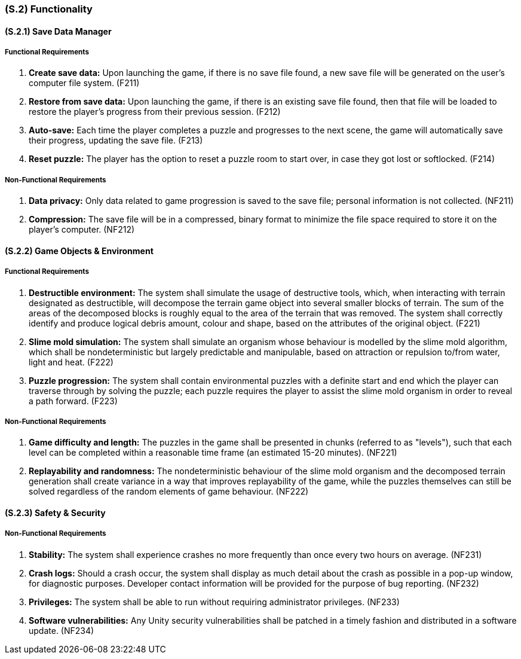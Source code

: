 [#s2,reftext=S.2]
=== (S.2) Functionality

==== (S.2.1) Save Data Manager

===== Functional Requirements

1. **Create save data:** Upon launching the game, if there is no save file found, a new save file will be generated on the user's computer file system. (F211)
2. **Restore from save data:** Upon launching the game, if there is an existing save file found, then that file will be loaded to restore the player's progress from their previous session. (F212)
3. **Auto-save:** Each time the player completes a puzzle and progresses to the next scene, the game will automatically save their progress, updating the save file. (F213)
4. **Reset puzzle:** The player has the option to reset a puzzle room to start over, in case they got lost or softlocked. (F214)

===== Non-Functional Requirements

1. **Data privacy:** Only data related to game progression is saved to the save file; personal information is not collected. (NF211)
2. **Compression:** The save file will be in a compressed, binary format to minimize the file space required to store it on the player's computer. (NF212)

==== (S.2.2) Game Objects & Environment

===== Functional Requirements

1. **Destructible environment:** The system shall simulate the usage of destructive tools, which, when interacting with terrain designated as destructible, will decompose the terrain game object into several smaller blocks of terrain. The sum of the areas of the decomposed blocks is roughly equal to the area of the terrain that was removed. The system shall correctly identify and produce logical debris amount, colour and shape, based on the attributes of the original object. (F221)
2. **Slime mold simulation:** The system shall simulate an organism whose behaviour is modelled by the slime mold algorithm, which shall be nondeterministic but largely predictable and manipulable, based on attraction or repulsion to/from water, light and heat. (F222)
3. **Puzzle progression:** The system shall contain environmental puzzles with a definite start and end which the player can traverse through by solving the puzzle; each puzzle requires the player to assist the slime mold organism in order to reveal a path forward. (F223)

===== Non-Functional Requirements

1. **Game difficulty and length:** The puzzles in the game shall be presented in chunks (referred to as "levels"), such that each level can be completed within a reasonable time frame (an estimated 15-20 minutes). (NF221)
2. **Replayability and randomness:** The nondeterministic behaviour of the slime mold organism and the decomposed terrain generation shall create variance in a way that improves replayability of the game, while the puzzles themselves can still be solved regardless of the random elements of game behaviour. (NF222)

==== (S.2.3) Safety & Security

===== Non-Functional Requirements

1. **Stability:** The system shall experience crashes no more frequently than once every two hours on average. (NF231)
2. **Crash logs:** Should a crash occur, the system shall display as much detail about the crash as possible in a pop-up window, for diagnostic purposes. Developer contact information will be provided for the purpose of bug reporting. (NF232)
3. **Privileges:** The system shall be able to run without requiring administrator privileges. (NF233)
4. **Software vulnerabilities:**  Any Unity security vulnerabilities shall be patched in a timely fashion and distributed in a software update. (NF234)
